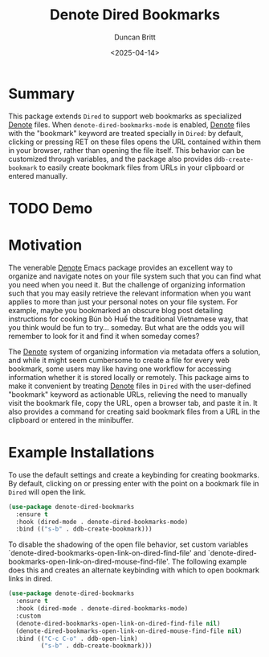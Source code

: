 #+title: Denote Dired Bookmarks
#+author: Duncan Britt
#+date: <2025-04-14>
#+options: toc:nil

* Summary
This package extends =Dired= to support web bookmarks as specialized [[Https://Protesilaos.Com/Emacs/Denote][Denote]] files. When ~denote-dired-bookmarks-mode~ is enabled, [[Https://Protesilaos.Com/Emacs/Denote][Denote]] files with the "bookmark" keyword are treated specially in =Dired=: by default, clicking or pressing RET on these files opens the URL contained within them in your browser, rather than opening the file itself.  This behavior can be customized through variables, and the package also provides ~ddb-create-bookmark~ to easily create bookmark files from URLs in your clipboard or entered manually.

* TODO Demo


* Motivation
The venerable [[https://protesilaos.com/emacs/denote][Denote]] Emacs package provides an excellent way to organize and navigate notes on your file system such that you can find what you need when you need it. But the challenge of organizing information such that you may easily retrieve the relevant information when you want applies to more than just your personal notes on your file system. For example, maybe you bookmarked an obscure blog post detailing instructions for cooking Bún bò Huế the traditional Vietnamese way, that you think would be fun to try\dots someday. But what are the odds you will remember to look for it and find it when someday comes?

The [[https://protesilaos.com/emacs/denote][Denote]] system of organizing information via metadata offers a solution, and while it might seem cumbersome to create a file for every web bookmark, some users may like having one workflow for accessing information whether it is stored locally or remotely. This package aims to make it convenient by treating [[https://protesilaos.com/emacs/denote][Denote]] files in =Dired= with the user-defined "bookmark" keyword as actionable URLs, relieving the need to manually visit the bookmark file, copy the URL, open a browser tab, and paste it in.  It also provides a command for creating said bookmark files from a URL in the clipboard or entered in the minibuffer. 

* Example Installations
To use the default settings and create a keybinding for creating bookmarks. By default, clicking on or pressing enter with the point on a bookmark file in =Dired= will open the link.
#+begin_src emacs-lisp
  (use-package denote-dired-bookmarks
    :ensure t
    :hook (dired-mode . denote-dired-bookmarks-mode)
    :bind (("s-b" . ddb-create-bookmark)))
#+end_src

To disable the shadowing of the open file behavior, set custom  variables `denote-dired-bookmarks-open-link-on-dired-find-file'   and `denote-dired-bookmarks-open-link-on-dired-mouse-find-file'.  The following example does this and creates an alternate  keybinding with which to open bookmark links in dired.
#+begin_src emacs-lisp
  (use-package denote-dired-bookmarks
    :ensure t
    :hook (dired-mode . denote-dired-bookmarks-mode)
    :custom
    (denote-dired-bookmarks-open-link-on-dired-find-file nil)
    (denote-dired-bookmarks-open-link-on-dired-mouse-find-file nil)
    :bind (("C-c C-o" . ddb-open-link)
           ("s-b" . ddb-create-bookmark)))
#+end_src
